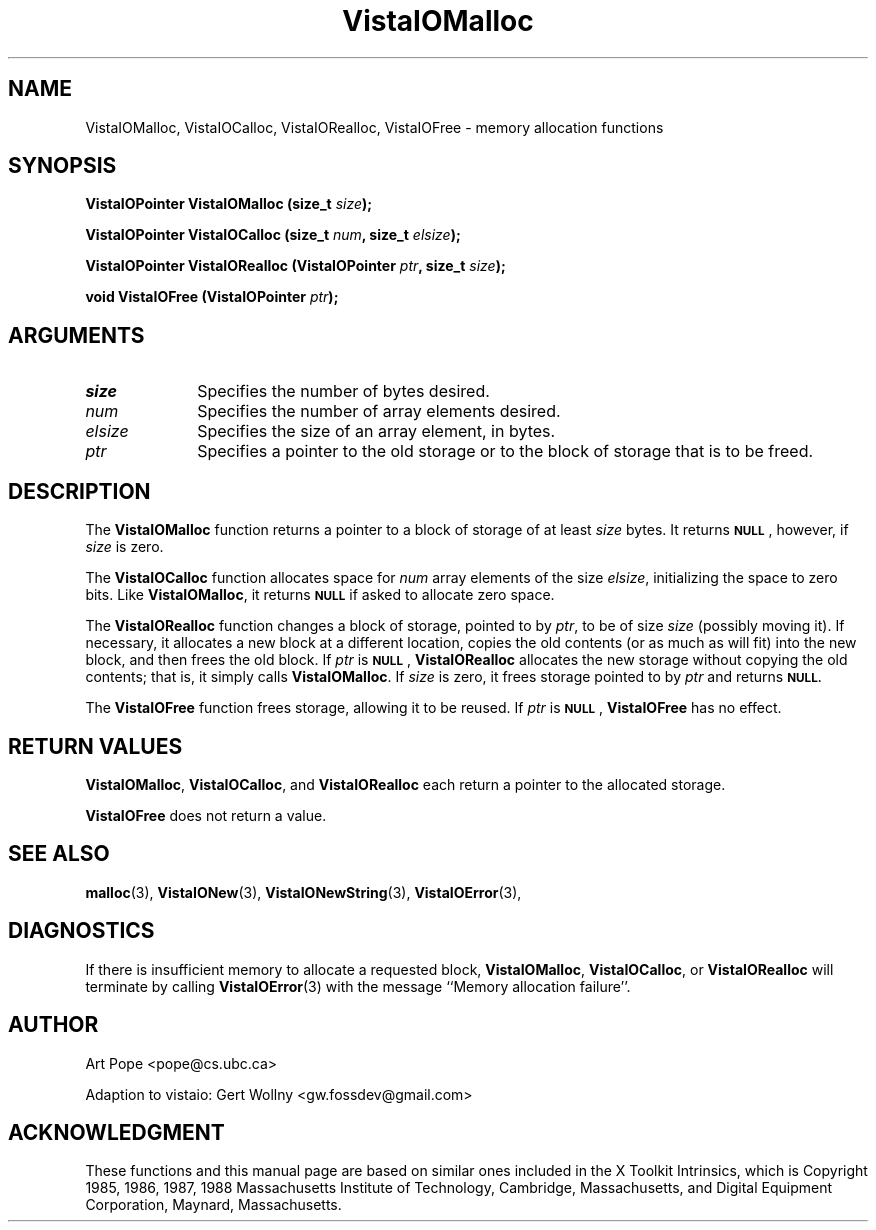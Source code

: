 .ds Vv 1.2.14
.TH VistaIOMalloc 3 "3 June 1994" "VistaIO Version \*(Vv"
.SH NAME
VistaIOMalloc, VistaIOCalloc, VistaIORealloc, VistaIOFree \- memory allocation functions
.SH SYNOPSIS
.nf
.ft B
VistaIOPointer VistaIOMalloc (size_t \fIsize\fP);
.PP
.ft B
VistaIOPointer VistaIOCalloc (size_t \fInum\fP, size_t \fIelsize\fP);
.PP
.ft B
VistaIOPointer VistaIORealloc (VistaIOPointer \fIptr\fP, size_t \fIsize\fP);
.PP
.ft B
void VistaIOFree (VistaIOPointer \fIptr\fP);
.fi
.SH ARGUMENTS
.IP \fIsize\fP 10n
Specifies the number of bytes desired.
.IP \fInum\fP
Specifies the number of array elements desired.
.IP \fIelsize\fP
Specifies the size of an array element, in bytes.
.IP \fIptr\fP
Specifies a pointer to the old storage or to the block of storage that is 
to be freed. 
.SH DESCRIPTION
The \fBVistaIOMalloc\fP function returns a pointer to a block of storage of at least 
\fIsize\fP bytes. It returns 
.SB NULL\c
, however, if \fIsize\fP is zero.
.PP
The \fBVistaIOCalloc\fP function allocates space for \fInum\fP array elements of
the size \fIelsize\fP, initializing the space to zero bits. Like
\fBVistaIOMalloc\fP, it returns
.SB NULL
if asked to allocate zero space.
.PP
The \fBVistaIORealloc\fP function changes a block of storage, pointed to by 
\fIptr\fP, to be of size \fIsize\fP (possibly moving it). If necessary, it 
allocates a new block at a different location, copies the old contents (or 
as much as will fit) into the new block, and then frees the old block. If 
\fIptr\fP is 
.SB NULL\c
, \fBVistaIORealloc\fP allocates the new storage without copying the old contents;
that is, it simply calls \fBVistaIOMalloc\fP. If \fIsize\fP is zero, it frees
storage pointed to by \fIptr\fP and returns
.SB NULL.
.PP
The \fBVistaIOFree\fP function frees storage, allowing it to be reused. If
\fIptr\fP is 
.SB NULL\c
, \fBVistaIOFree\fP has no effect.
.SH "RETURN VALUES"
\fBVistaIOMalloc\fP, \fBVistaIOCalloc\fP, and \fBVistaIORealloc\fP each return a pointer to 
the allocated storage. 
.PP
\fBVistaIOFree\fP does not return a value.
.SH "SEE ALSO"
.na
.nh
.BR malloc (3),
.BR VistaIONew (3),
.BR VistaIONewString (3),
.BR VistaIOError (3),

.ad
.hy
.SH DIAGNOSTICS
If there is insufficient memory to allocate a requested block,
\fBVistaIOMalloc\fP, \fBVistaIOCalloc\fP, or \fBVistaIORealloc\fP will terminate by calling
\fBVistaIOError\fP(3) with the message ``Memory allocation failure''.
.SH AUTHOR
Art Pope <pope@cs.ubc.ca>

Adaption to vistaio: Gert Wollny <gw.fossdev@gmail.com>
.SH ACKNOWLEDGMENT
These functions and this manual page are based on similar ones
included in the X Toolkit Intrinsics, which is 
Copyright 1985, 1986, 1987, 1988
Massachusetts Institute of Technology, Cambridge, Massachusetts,
and Digital Equipment Corporation, Maynard, Massachusetts.
